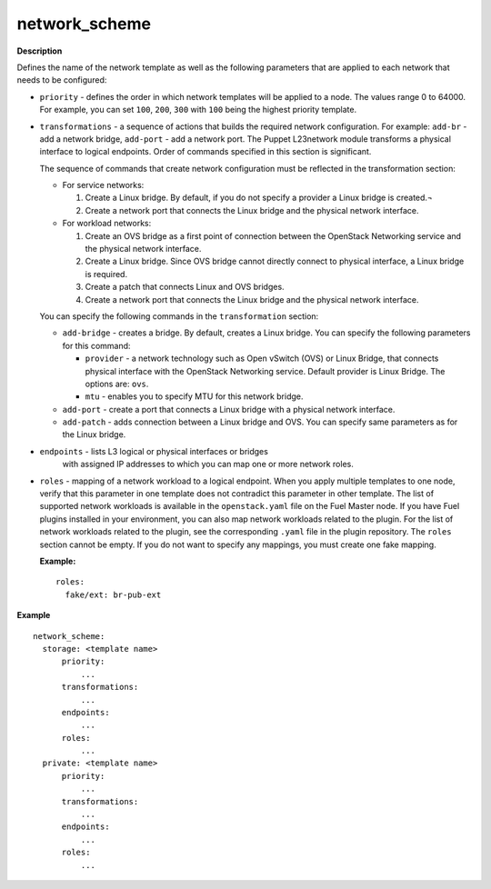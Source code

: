 .. _network-scheme:

network_scheme
--------------

**Description**

Defines the name of the network template as well as the following
parameters that are applied to each network that needs to be
configured:

* ``priority`` - defines the order in which network templates will
  be applied to a node. The values range 0 to 64000.
  For example, you can set ``100``, ``200``, ``300`` with ``100``
  being the highest priority template.

* ``transformations`` - a sequence of actions that builds the required
  network configuration. For example: ``add-br`` - add a network
  bridge, ``add-port`` - add a network port. The Puppet L23network
  module transforms a physical interface to logical endpoints. Order
  of commands specified in this section is significant.

  The sequence of commands that create network configuration must
  be reflected in the transformation section:

  * For service networks:

    #. Create a Linux bridge. By default, if you do not specify a
       provider a Linux bridge is created.¬
    #. Create a network port that connects the Linux bridge and the
       physical network interface.

  * For workload networks:

    #. Create an OVS bridge as a first point of connection between
       the OpenStack Networking service and the physical network
       interface.

    #. Create a Linux bridge. Since OVS bridge cannot directly connect
       to physical interface, a Linux bridge is required.

    #. Create a patch that connects Linux and OVS bridges.

    #. Create a network port that connects the Linux bridge and the
       physical network interface.

  You can specify the following commands in the ``transformation``
  section:

  * ``add-bridge`` - creates a bridge. By default, creates a Linux
    bridge. You can specify the following parameters for this command:

    * ``provider`` - a network technology such as Open vSwitch (OVS) or
      Linux Bridge, that connects physical interface with
      the OpenStack Networking service. Default provider is Linux
      Bridge. The options are: ``ovs``.

    * ``mtu`` - enables you to specify MTU for this network bridge.

  * ``add-port`` - create a port that connects a Linux bridge with a
    physical network interface.

  * ``add-patch`` - adds connection between a Linux bridge and OVS. You can
    specify same parameters as for the Linux bridge.

* ``endpoints`` - lists L3 logical or physical interfaces or bridges
         with assigned IP addresses to which you can map one or more network
         roles.

* ``roles`` - mapping of a network workload to a logical endpoint. When you
  apply multiple templates to one node, verify that this parameter
  in one template does not contradict this parameter in other template.
  The list of supported network workloads is available in the
  ``openstack.yaml`` file on the Fuel Master node. If you have Fuel plugins
  installed in your environment, you can also map network workloads related
  to the plugin. For the list of network workloads related to the plugin,
  see the corresponding ``.yaml`` file in the plugin repository.
  The ``roles`` section cannot be empty. If you do not want to specify any
  mappings, you must create one fake mapping.

  **Example:**

  ::

    roles:
      fake/ext: br-pub-ext


**Example**

::

  network_scheme:
    storage: <template name>
        priority:
            ...
        transformations:
            ...
        endpoints:
            ...
        roles:
            ...
    private: <template name>
        priority:
            ...
        transformations:
            ...
        endpoints:
            ...
        roles:
            ...

.. seealso::

   - `Network template spec
     <https://specs.openstack.org/openstack/fuel-specs/specs/7.0/networking-templates.html>`_
   - `Virtual IP reservation for Fuel plugins
     <https://wiki.openstack.org/wiki/Fuel/Plugins#Virtual_IP_reservation_via_Fuel_Plugin.27s_metadata>`_
